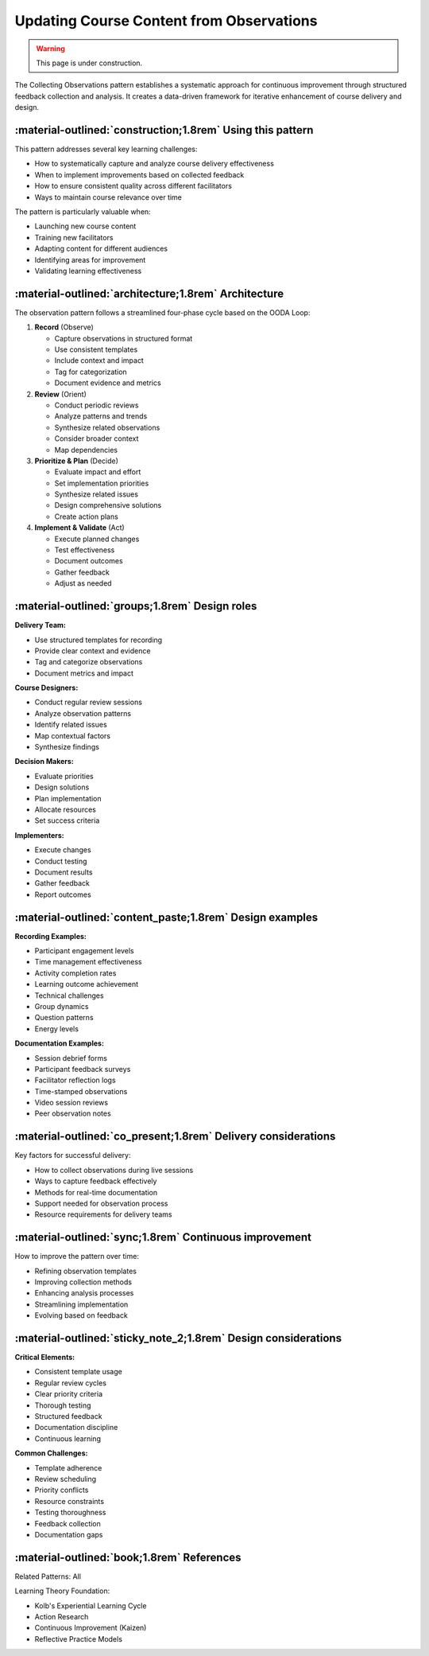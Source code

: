 .. _observations-design-pattern:

=========================================
Updating Course Content from Observations
=========================================

.. tags:: continuous improvement, feedback, data, iterative, enhancement

.. warning:: 
    This page is under construction.

The Collecting Observations pattern establishes a systematic approach for 
continuous improvement through structured feedback collection and analysis. 
It creates a data-driven framework for iterative enhancement of course delivery and design.


-----------------------------------------------------------
:material-outlined:`construction;1.8rem` Using this pattern
-----------------------------------------------------------

This pattern addresses several key learning challenges:

- How to systematically capture and analyze course delivery effectiveness
- When to implement improvements based on collected feedback
- How to ensure consistent quality across different facilitators
- Ways to maintain course relevance over time

The pattern is particularly valuable when:

- Launching new course content
- Training new facilitators
- Adapting content for different audiences
- Identifying areas for improvement
- Validating learning effectiveness

-----------------------------------------------------  
:material-outlined:`architecture;1.8rem` Architecture
-----------------------------------------------------

The observation pattern follows a streamlined four-phase cycle based on the OODA Loop:

1. **Record** (Observe)
   
   - Capture observations in structured format
   - Use consistent templates
   - Include context and impact
   - Tag for categorization
   - Document evidence and metrics

2. **Review** (Orient)

   - Conduct periodic reviews
   - Analyze patterns and trends
   - Synthesize related observations
   - Consider broader context
   - Map dependencies

3. **Prioritize & Plan** (Decide)

   - Evaluate impact and effort
   - Set implementation priorities
   - Synthesize related issues
   - Design comprehensive solutions
   - Create action plans

4. **Implement & Validate** (Act)

   - Execute planned changes
   - Test effectiveness
   - Document outcomes
   - Gather feedback
   - Adjust as needed

-----------------------------------------------
:material-outlined:`groups;1.8rem` Design roles
-----------------------------------------------

**Delivery Team:**

- Use structured templates for recording
- Provide clear context and evidence
- Tag and categorize observations
- Document metrics and impact

**Course Designers:**

- Conduct regular review sessions
- Analyze observation patterns
- Identify related issues
- Map contextual factors
- Synthesize findings

**Decision Makers:**

- Evaluate priorities
- Design solutions
- Plan implementation
- Allocate resources
- Set success criteria

**Implementers:**

- Execute changes
- Conduct testing
- Document results
- Gather feedback
- Report outcomes

---------------------------------------------------------
:material-outlined:`content_paste;1.8rem` Design examples
---------------------------------------------------------

**Recording Examples:**

- Participant engagement levels
- Time management effectiveness
- Activity completion rates
- Learning outcome achievement
- Technical challenges
- Group dynamics
- Question patterns
- Energy levels

**Documentation Examples:**

- Session debrief forms
- Participant feedback surveys
- Facilitator reflection logs
- Time-stamped observations
- Video session reviews
- Peer observation notes

--------------------------------------------------------------
:material-outlined:`co_present;1.8rem` Delivery considerations
--------------------------------------------------------------

Key factors for successful delivery:

- How to collect observations during live sessions
- Ways to capture feedback effectively
- Methods for real-time documentation
- Support needed for observation process
- Resource requirements for delivery teams

-------------------------------------------------------
:material-outlined:`sync;1.8rem` Continuous improvement
-------------------------------------------------------

How to improve the pattern over time:

- Refining observation templates
- Improving collection methods
- Enhancing analysis processes
- Streamlining implementation
- Evolving based on feedback

---------------------------------------------------------------
:material-outlined:`sticky_note_2;1.8rem` Design considerations
---------------------------------------------------------------

**Critical Elements:**

- Consistent template usage
- Regular review cycles
- Clear priority criteria
- Thorough testing
- Structured feedback
- Documentation discipline
- Continuous learning

**Common Challenges:**

- Template adherence
- Review scheduling
- Priority conflicts
- Resource constraints
- Testing thoroughness
- Feedback collection
- Documentation gaps

-------------------------------------------
:material-outlined:`book;1.8rem` References
-------------------------------------------

Related Patterns: All

Learning Theory Foundation:

- Kolb's Experiential Learning Cycle
- Action Research
- Continuous Improvement (Kaizen)
- Reflective Practice Models


